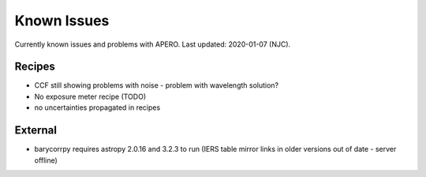 
.. _known_issues:

************************************************************************************
Known Issues
************************************************************************************

Currently known issues and problems with APERO.
Last updated: 2020-01-07 (NJC).

=======================================
Recipes
=======================================

- CCF still showing problems with noise - problem with wavelength solution?
- No exposure meter recipe (TODO)
- no uncertainties propagated in recipes


=======================================
External
=======================================

- barycorrpy requires astropy 2.0.16 and 3.2.3 to run (IERS table mirror links
  in older versions out of date - server offline)

.. only:: html

  :ref:`Back to top <known_issues>`

